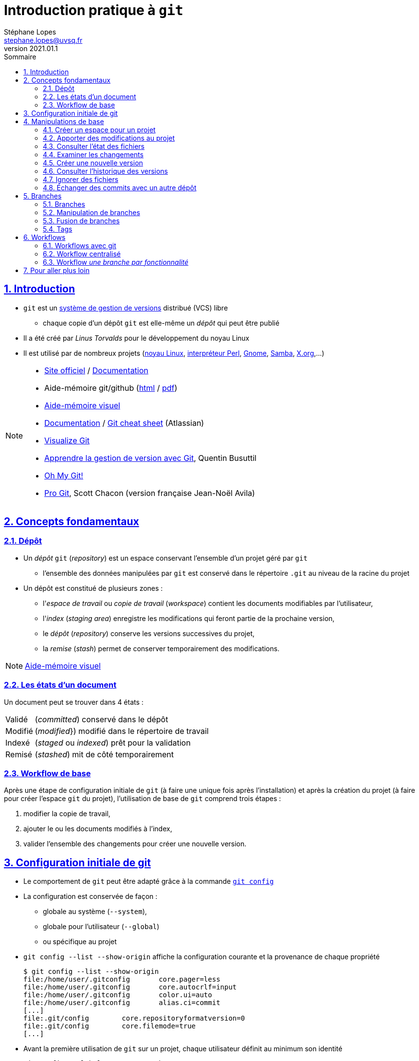 = Introduction pratique à `git`
Stéphane Lopes <stephane.lopes@uvsq.fr>
v2021.01.1,
:toc: left
:toc-title: Sommaire
:sectanchors:
:sectlinks:
:sectnums:
:stem:
:icons: font
:source-highlighter: coderay

== Introduction
* `git` est un https://fr.wikipedia.org/wiki/Logiciel_de_gestion_de_versions[système de gestion de versions] distribué (VCS) libre
** chaque copie d'un dépôt `git` est elle-même un _dépôt_ qui peut être publié
* Il a été créé par _Linus Torvalds_ pour le développement du noyau Linux
* Il est utilisé par de nombreux projets (https://github.com/torvalds/linux[noyau Linux], https://github.com/Perl/perl5[interpréteur Perl], https://gitlab.gnome.org/GNOME[Gnome], https://git.samba.org/samba.git/[Samba], https://gitlab.freedesktop.org/xorg[X.org],…)

[NOTE]
====
* https://git-scm.com/[Site officiel] / https://git-scm.com/doc[Documentation]
* Aide-mémoire git/github (https://training.github.com/downloads/fr/github-git-cheat-sheet/[html] / https://training.github.com/downloads/fr/github-git-cheat-sheet.pdf[pdf])
* https://ndpsoftware.com/git-cheatsheet.html[Aide-mémoire visuel]
* https://www.atlassian.com/fr/git[Documentation] / https://www.atlassian.com/fr/dam/jcr:e7e22f25-bba2-4ef1-a197-53f46b6df4a5/SWTM-2088_Atlassian-Git-Cheatsheet.pdf[Git cheat sheet] (Atlassian)
* https://github.com/git-school/visualizing-git[Visualize Git]
* https://buzut.net/cours/versioning-avec-git/[Apprendre la gestion de version avec Git], Quentin Busuttil
* https://ohmygit.org/[Oh My Git!]
* https://djibril.developpez.com/tutoriels/conception/pro-git/[Pro Git], Scott Chacon (version française Jean-Noël Avila)
====

== Concepts fondamentaux
=== Dépôt
* Un _dépôt_ `git` (_repository_) est un espace conservant l'ensemble d'un projet géré par `git`
** l'ensemble des données manipulées par `git` est conservé dans le répertoire `.git` au niveau de la racine du projet
* Un dépôt est constitué de plusieurs zones :
** l'_espace de travail_ ou _copie de travail_ (_workspace_) contient les documents modifiables par l'utilisateur,
** l'_index_ (_staging area_) enregistre les modifications qui feront partie de la prochaine version,
** le _dépôt_ (_repository_) conserve les versions successives du projet,
** la _remise_ (_stash_) permet de conserver temporairement des modifications.

NOTE: https://ndpsoftware.com/git-cheatsheet.html[Aide-mémoire visuel]

=== Les états d'un document
Un document peut se trouver dans 4 états :
[horizontal]
Validé:: (_committed_) conservé dans le dépôt
Modifié:: (_modified_}) modifié dans le répertoire de travail
Indexé:: (_staged_ ou _indexed_) prêt pour la validation
Remisé:: (_stashed_) mit de côté temporairement

=== Workflow de base
Après une étape de configuration initiale de `git` (à faire une unique fois après l'installation) et après la création du projet (à faire pour créer l'espace `git` du projet), l'utilisation de base de `git` comprend trois étapes :

. modifier la copie de travail,
. ajouter le ou les documents modifiés à l'index,
. valider l'ensemble des changements pour créer une nouvelle version.

== Configuration initiale de git
* Le comportement de `git` peut être adapté grâce à la commande https://git-scm.com/docs/git-config[`git config`]
* La configuration est conservée de façon :
** globale au système (`--system`),
** globale pour l'utilisateur (`--global`)
** ou spécifique au projet
* `git config --list  --show-origin` affiche la configuration courante et la provenance de chaque propriété
+
[source,bash]
----
$ git config --list --show-origin
file:/home/user/.gitconfig       core.pager=less
file:/home/user/.gitconfig       core.autocrlf=input
file:/home/user/.gitconfig       color.ui=auto
file:/home/user/.gitconfig       alias.ci=commit
[...]
file:.git/config        core.repositoryformatversion=0
file:.git/config        core.filemode=true
[...]
----
* Avant la première utilisation de `git` sur un projet, chaque utilisateur définit au minimum son identité
+
[source,bash]
----
git config --global user.name "John Doe"
git config --global user.email johndoe@example.com
----

NOTE: https://git-scm.com/book/en/v2/Getting-Started-First-Time-Git-Setup[First-Time Git Setup]

== Manipulations de base
=== Créer un espace pour un projet
Deux approches sont possibles pour créer localement un espace `git` pour un projet :

* initialiser un dépôt local (https://git-scm.com/docs/git-init[`git init`]) ou
* faire une copie d'un dépôt existant (https://git-scm.com/docs/git-clone[`git clone`]).

==== Initialiser un dépôt
* La commande https://git-scm.com/docs/git-init[`git init`] initialise un dépôt `git`
+
[source,bash]
----
$ mkdir mon-projet
$ cd mon-projet/
$ git init # le répertoire courant mon-projet devient un dépôt git
Dépôt Git vide initialisé dans /tmp/mon-projet/.git/
----
* Cette commande ajoute un répertoire `.git` à la racine du projet

==== Copier un dépôt existant
* La commande https://git-scm.com/docs/git-clone[`git clone`] effectue une copie d'un dépôt existant
+
[source,bash]
----
$ git clone https://github.com/libgit2/libgit2
Clonage dans 'libgit2'...
remote: Enumerating objects: 107280, done.
remote: Counting objects: 100% (107280/107280), done.
remote: Compressing objects: 100% (29501/29501), done.
remote: Total 107280 (delta 75854), reused 107277 (delta 75851), pack-reused 0
Réception d objets: 100% (107280/107280), 54.00 Mio | 19.16 Mio/s, fait.
Résolution des deltas: 100% (75854/75854), fait.
----
* Le clonage d'un dépôt distant peut utiliser les protocoles `https` ou `git` (avec `ssh`)

=== Apporter des modifications au projet
* Chaque modification doit être indexée par `git` avant d'être enregistrée dans une nouvelle version du projet
* Les commandes https://git-scm.com/docs/git-add[`git add`], https://git-scm.com/docs/git-rm[`git rm`] et https://git-scm.com/docs/git-mv[`git mv`] permettent d'enregistrer des modifications dans l'index
+
[source,bash]
----
$ git add index.adoc
----
* Un document peut être retiré de l'index avec la commande `git restore --staged`
+
[source,bash]
----
$ git restore --staged index.adoc
----

[IMPORTANT]
====
* Une commande de ce type doit être exécutée pour chaque modification devant apparaître dans la prochaine version
* Les documents produits à partir des sources du projet ne doivent pas être indexés (résultats d'une compilation, documentation générée, ...)
====

=== Consulter l'état des fichiers
* La commande https://git-scm.com/docs/git-status[`git status`] affiche l'état des documents  
+
[source,bash]
----
$ git status
Sur la branche main
Votre branche est en avance sur 'origin/main' de 1 commit.
  (utilisez "git push" pour publier vos commits locaux)

Modifications qui ne seront pas validées :
  (utilisez "git add <fichier>..." pour mettre à jour ce qui sera validé)
  (utilisez "git restore <fichier>..." pour annuler les modifications dans le répertoire de travail)
	modifié :         index.adoc

aucune modification n a été ajoutée à la validation (utilisez "git add" ou "git commit -a")
$ git add index.adoc
$ git status
Sur la branche main
Votre branche est en avance sur 'origin/main' de 1 commit.
  (utilisez "git push" pour publier vos commits locaux)

Modifications qui seront validées :
  (utilisez "git restore --staged <fichier>..." pour désindexer)
	modifié :         index.adoc
----
* L'option `--short` (ou `-s`) donne l'information de façon concise
+
[source,bash]
----
$ git status -s
 M index.adoc
----

=== Examiner les changements
La commande https://git-scm.com/docs/git-diff[`git diff`] affiche le détail des changements sur les fichiers.

* Sans option, les différences entre la copie de travail et l'index sont affichées
+
[source,bash]
----
$ git diff index.adoc
diff --git i/index.adoc w/index.adoc
index a82de36..6f14e19 100644
--- i/index.adoc
+++ w/index.adoc
@@ -12,28 +12,30 @@ v2021.01.1,
 
 == Introduction
+** chaque copie d un dépôt `git` est elle-même un _dépôt_ qui peut être publié
 * Il a été créé par _Linus Torvalds_ pour le développement du noyau Linux
-* Chaque copie de travail est elle-même un _dépôt_ qui peut être publié
[...]
@@ -55,74 +57,145 @@ Après une étape de configuration 
[...]
----
* L'option `--cached` effectue la comparaison entre l'index et le dernier commit
+
[source,bash]
----
$ git diff --cached index.adoc
diff --git c/index.adoc i/index.adoc
index a82de36..b307752 100644
--- c/index.adoc
+++ i/index.adoc
@@ -12,28 +12,30 @@ v2021.01.1,
[...]
----
* Il est également possible de comparer une révision particulière avec la copie de travail, deux révisions, ...

=== Créer une nouvelle version
* La commande https://git-scm.com/docs/git-commit[`git commit`] valide les modifications de l'index et crée une nouvelle version (_commit_)
** chaque commit est associé à un message (option `-m` de `git commit`)
+
[source,bash]
----
$ git commit -m"Ajoute des exemples aux différentes sections"
[main 8465838] Ajoute des exemples aux différentes sections
 1 file changed, 118 insertions(+), 27 deletions(-)
----
* L'option `-a` permet de valider tous les changements des fichiers déjà suivis sans `git add` préalable
* L'option `--amend` permet de modifier le dernier commit
+
CAUTION: Ne jamais modifier un commit qui a déjà été partagé avec un autre dépôt
+
[source,bash]
----
$ git add index.adoc
$ git commit -m"Ajoute des exemples aux différentes sections" --amend
[main 9c72c80] Ajoute des exemples aux différentes sections
 Date: Thu Jan 28 13:27:18 2021 +0100
 1 file changed, 148 insertions(+), 34 deletions(-)
----

=== Consulter l'historique des versions
* La commande https://git-scm.com/docs/git-log[`git log`] liste l'ensemble des révisions enregistrées
+
[source,bash]
----
$ git log
commit 9c72c80 (HEAD -> main)
Author: John Doe <john.doe@example.com>
Date:   Thu Jan 28 13:27:18 2021 +0100

    Ajoute des exemples aux différentes sections

commit 9b77d11
Author: John Doe <john.doe@example.com>
Date:   Thu Jan 28 11:00:12 2021 +0100

    Ignore les fichiers générés par asciidoctor
[...]
----
* L'option `-2` (ou `-n` avec n entier) limite aux n dernières
* `-p` affiche également les différences
* Le format de la sortie peut être adapté (`--pretty=oneline`, `--pretty=format:"..."`)
* `--graph` montre le graphe des branches et des fusions

NOTE: https://git-scm.com/book/en/v2/Git-Basics-Viewing-the-Commit-History[Viewing the Commit History]

=== Ignorer des fichiers
* Certains fichiers ne doivent pas être suivis (résultat de la compilation, fichiers temporaires d'un éditeur, ...)
* Un fichier https://git-scm.com/docs/gitignore[`.gitignore`] placé dans le projet (et dans le dépôt) permet de lister les fichiers et répertoires à ne pas suivre
* Des https://github.com/github/gitignore[exemples pour de nombreux types de projets] sont disponibles

NOTE: https://www.atlassian.com/fr/git/tutorials/saving-changes/gitignore[.gitignore]

=== Échanger des commits avec un autre dépôt
* La commande https://git-scm.com/docs/git-remote[`git remote`] permet de gérer les références à un dépôt distant
+
[source,bash]
----
# ajoute une référence origin vers un dépôt
$ git remote add origin https://github.com/libgit2/libgit2

# liste les références
$ git remote -v
origin	https://github.com/libgit2/libgit2 (fetch)
origin	https://github.com/libgit2/libgit2 (push)
----
+
IMPORTANT: La commande `git clone` ajoute automatiquement une référence nommée `origin` vers le dépôt source
* https://git-scm.com/docs/git-fetch[`git fetch`] récupère les révisions d'un autre dépôt
* https://git-scm.com/docs/git-pull[`git pull`] récupère les révisions et les intègre
* https://git-scm.com/docs/git-push[`git push`] envoie les révisions locales vers une référence
+
[source,bash]
----
$ git push origin main
Énumération des objets: 9, fait.
Décompte des objets: 100% (9/9), fait.
Compression par delta en utilisant jusqu'à 24 fils d'exécution
Compression des objets: 100% (5/5), fait.
Écriture des objets: 100% (6/6), 2.43 Kio | 2.43 Mio/s, fait.
Total 6 (delta 3), réutilisés 0 (delta 0), réutilisés du pack 0
remote: Resolving deltas: 100% (3/3), completed with 2 local objects.
To github.com:user/howto-git.git
   30fca42..9c72c80  main -> main
----
** l'option `-u` (`--set-upstream`) permet de ne plus préciser la référence et la branche pour les `push` suivants

== Branches
=== Branches
* Une _branche_ est une ligne de développement indépendante de la ligne principale mais qui partage le même historique
+
[ditaa, "git-branch",svg]
----
                           +-------+   +------+
                           | master|<--| HEAD |
                           | cRED  |   | cYEL |
                           +-------+   +------+
                               |
                               v
                           +-------+
                  +--------| 56GH8 |
                  |        |       |
                  v        +-------+
 +-------+    +-------+
 | 12CV5 |<---| 3A4E6 |
 |       |    |       |
 +-------+    +-------+
                  ^        +-------+
                  |        | 78BHD |
                  +--------|       |
                           +-------+
                               ^
                               |
                           +--------+
                           | testing|
                           | cRED   |
                           +--------+
----

* Une branche peut ensuite être fusionnée avec une autre afin d'y reporter les modifications

NOTE: https://git-scm.com/book/en/v2/Git-Branching-Branches-in-a-Nutshell[Git Branching - Branches in a Nutshell], *Pro Git*, _Scott Chacon and Ben Straub_, Apress, 2014.

=== Manipulation de branches
La commande https://git-scm.com/docs/git-branch[`git branch`] permet de manipuler les branche.

* L'initialisation d'un dépôt crée une branche nommée _master_ par convention
+
[source,bash]
----
$ git init
$ [...] # ajouter quelques commits
$ git branch
* master
----
** l'option `-r` liste également les branches de suivi distantes (`-a` pour toutes)
+
[source,bash]
----
$ git branch -r
  origin/HEAD -> origin/main
  origin/main
$ git branch -a
* main
  remotes/origin/HEAD -> origin/main
  remotes/origin/main
----
* Création de la branche _testing_
+
[source,bash]
----
$ git branch testing
$ git branch
* master
  testing
$ git log
commit 6c622f5 (HEAD -> master, testing)
[...]
----
* Basculer sur la branche _testing_
+
[source,bash]
----
$ git checkout testing
$ git branch
  master
* testing
$ git log
commit 6c622f5 (HEAD -> testing, master)
[...]
----
* Création et bascule en une seule opération sur la branche _testing_
+
[source,bash]
----
$ git checkout -b testing
----
* Suppression de la branche _testing_
+
[source,bash]
----
$ git branch -d testing
----

WARNING: https://github.com/[Github] a https://github.com/github/renaming[modifié les conventions de nommage] de la branche principale qui se nomme `main` pour les nouveaux dépôts créés sur https://github.com/[Github].

=== Fusion de branches
La commande https://git-scm.com/docs/git-merge[`git merge`] crée, en général, un nouveau commit issu de la fusion des branches impliquées.

* Fusionner `testing` avec `master`
+
[source,bash]
----
* git checkout master
* git merge testing
----
* Différentes stratégies de fusion peuvent être utilisées

WARNING: La fusion peut provoquer des conflits (voir https://git-scm.com/book/en/v2/Git-Branching-Basic-Branching-and-Merging[Basic Merge Conflicts]).

=== Tags
* Un _tag_ est un marqueur qui fait référence à une révision particulière
* Lister les tags
+
[source,bash]
----
* git tag
----
* Placer un tag sur la révision courante (_HEAD_)
+
[source,bash]
----
* git tag -a v1.0 -m"Version 1.0"
----
* Envoyer le tag _v1.0_ sur le dépôt _origin_
+
[source,bash]
----
* git push origin v1.0
----
* Envoyer tous les tags sur le dépôt _origin_
+
[source,bash]
----
* git push origin --tags
----
* Se positionner sur le tag _v1.0_
+
[source,bash]
----
* git checkout -b version1 v1.0
----

== Workflows
=== Workflows avec git
* Un _workflow_ décrit un ensemble d'activités ainsi que la manière dont elles s'enchaînent, i.e.
** la façon d'utiliser les branches,
** quand et comment les fusionner.

=== Workflow centralisé
* C'est le workflow le plus simple et le plus proche de celui des VCS centralisés
* Un dépôt fait référence
* Tout se passe sur la branche principale (_master_)
* Quand l'historique local est satisfaisant, il est publié sur le dépôt de référence
* En cas de conflit, les modifications distantes sont reportées localement (_rebase_)
* L'historique est toujours linéaire

NOTE: https://www.atlassian.com/fr/git/tutorials/comparing-workflows#centralized-workflow[Centralized workflow], Atlassian Git Tutorial

=== Workflow _une branche par fonctionnalité_
* Chaque développement se déroule sur une branche spécifique (_feature branch_)
* La branche principale (_master_) ne contient que du code \og fiable\fg{}
* Un dépôt fait référence
* Les _feature branches_ sont poussées sur le dépôt central
* Quand les modifications sont satisfaisantes, la feature branch est fusionnée avec _master_
* Il est possible d'utiliser les _pull requests_ pour discuter d'une branche spécifique

NOTE: https://www.atlassian.com/fr/git/tutorials/comparing-workflows/feature-branch-workflow[Feature branch workflow], Atlassian Git Tutorial

== Pour aller plus loin
* https://git-scm.com/book/en/v2/Customizing-Git-Git-Configuration[Adapter la configuration] de `git`
* https://www.atlassian.com/git/tutorials/advanced-overview[Notions avancées] (en particulier les différences entre `merge` et `rebase`)
* Les https://git-scm.com/book/en/v2/Git-Internals-Plumbing-and-Porcelain[mécanismes internes] de `git`
* De nombreuses https://git-scm.com/downloads/guis[interfaces graphiques] existent pour `git`
